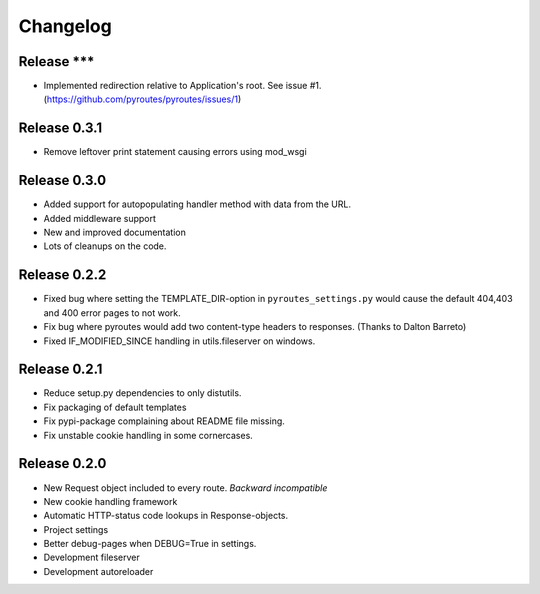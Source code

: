 Changelog
=========

Release ***
-----------

- Implemented redirection relative to Application's root. See issue #1. (https://github.com/pyroutes/pyroutes/issues/1)


Release 0.3.1
-------------

- Remove leftover print statement causing errors using mod_wsgi

Release 0.3.0
-------------

- Added support for autopopulating handler method with data from the URL.
- Added middleware support
- New and improved documentation
- Lots of cleanups on the code.


Release 0.2.2
-------------

- Fixed bug where setting the TEMPLATE_DIR-option in ``pyroutes_settings.py``
  would cause the default 404,403 and 400 error pages to not work.
- Fix bug where pyroutes would add two content-type headers to responses. (Thanks to Dalton Barreto)
- Fixed IF_MODIFIED_SINCE handling in utils.fileserver on windows.

Release 0.2.1
-------------

- Reduce setup.py dependencies to only distutils.
- Fix packaging of default templates
- Fix pypi-package complaining about README file missing.
- Fix unstable cookie handling in some cornercases.

Release 0.2.0
-------------

- New Request object included to every route. *Backward incompatible*
- New cookie handling framework
- Automatic HTTP-status code lookups in Response-objects.
- Project settings
- Better debug-pages when DEBUG=True in settings.
- Development fileserver
- Development autoreloader


